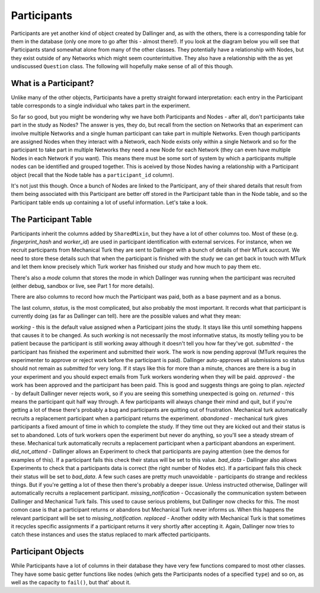 Participants
============

Participants are yet another kind of object created by Dallinger and, as with the others, there is a corresponding table for them in the database (only one more to go after this - almost there!). If you look at the diagram below you will see that Participants stand somewhat alone from many of the other classes. They potentially have a relationship with Nodes, but they exist outside of any Networks which might seem counterintuitive. They also have a relationship with the as yet undiscussed ``Question`` class. The following will hopefully make sense of all of this though.

.. figure:: _static/class_chart.jpg
   :alt: 

What is a Participant?
----------------------

Unlike many of the other objects, Participants have a pretty straight forward interpretation: each entry in the Participant table corresponds to a single individual who takes part in the experiment.

So far so good, but you might be wondering why we have both Participants and Nodes - after all, don't participants take part in the study as Nodes? The answer is yes, they do, but recall from the section on Networks that an experiment can involve multiple Networks and a single human participant can take part in multiple Networks. Even though participants are assigned Nodes when they interact with a Network, each Node exists only within a single Network and so for the participant to take part in multiple Networks they need a new Node for each Network (they can even have multiple Nodes in each Network if you want). This means there must be some sort of system by which a participants multiple nodes can be identified and grouped together. This is aceived by those Nodes having a relationship with a Participant object (recall that the Node table has a ``participant_id`` column).

It's not just this though. Once a bunch of Nodes are linked to the Participant, any of their shared details that result from them being associated with this Participant are better off stored in the Participant table than in the Node table, and so the Participant table ends up containing a lot of useful information. Let's take a look.

The Participant Table
---------------------

Participants inherit the columns added by ``SharedMixin``, but they have a lot of other columns too. Most of these (e.g. `fingerprint_hash` and `worker_id`) are used in participant identification with external services. For instance, when we recruit participants from Mechanical Turk they are sent to Dallinger with a bunch of details of their MTurk account. We need to store these details such that when the participant is finished with the study we can get back in touch with MTurk and let them know precisely which Turk worker has finished our study and how much to pay them etc.

There's also a `mode` column that stores the mode in which Dallinger was running when the participant was recruited (either debug, sandbox or live, see Part 1 for more details).

There are also columns to record how much the Participant was paid, both as a base payment and as a bonus.

The last column, `status`, is the most complicated, but also probably the most important. It records what that participant is currently doing (as far as Dallinger can tell). here are the possible values and what they mean:

`working` - this is the default value assigned when a Participant joins the study. It stays like this until something happens that causes it to be changed. As such `working` is not necessarily the most informative status, its mostly telling you to be patient because the participant is still working away although it doesn't tell you how far they've got.
`submitted` - the participant has finished the experiment and submitted their work. The work is now pending approval (MTurk requires the experimenter to approve or reject work before the participant is paid). Dallinger auto-approves all submissions so status should not remain as `submitted` for very long. If it stays like this for more than a minute, chances are there is a bug in your experiment and you should expect emails from Turk workers wondering when they will be paid.
`approved` - the work has been approved and the participant has been paid. This is good and suggests things are going to plan.
`rejected` - by default Dallinger never rejects work, so if you are seeing this something unexpected is going on.
`returned` - this means the participant quit half way through. A few participants will always change their mind and quit, but if you're getting a lot of these there's probably a bug and participants are quitting out of frustration. Mechanical turk automatically recruits a replacement participant when a participant returns the experiment.
`abandoned` - mechanical turk gives participants a fixed amount of time in which to complete the study. If they time out they are kicked out and their status is set to abandoned. Lots of turk workers open the experiment but never do anything, so you'll see a steady stream of these.  Mechanical turk automatically recruits a replacement participant when a participant abandons an experiment.
`did_not_attend` - Dallinger allows an Experiment to check that participants are paying attention (see the demos for examples of this). If a participant fails this check their status will be set to this value.
`bad_data` - Dallinger also allows Experiments to check that a participants data is correct (the right number of Nodes etc). If a participant fails this check their status will be set to `bad_data`. A few such cases are pretty much unavoidable - participants do strange and reckless things. But if you're getting a lot of these then there's probably a deeper issue. Unless instructed otherwise, Dallinger will automatically recruits a replacement participant.
`missing_notification` - Occasionally the communication system between Dallinger and Mechanical Turk fails. This used to cause serious problems, but Dallinger now checks for this. The most comon case is that a participant returns or abandons but Mechanical Turk never informs us. When this happens the relevant participant will be set to `missing_notification`.
`replaced` - Another oddity with Mechanical Turk is that sometimes it recycles specific assignments if a participant returns it very shortly after accepting it. Again, Dallinger now tries to catch these instances and uses the status replaced to mark affected participants.

Participant Objects
-------------------

While Participants have a lot of columns in their database they have very few functions compared to most other classes. They have some basic getter functions like nodes (which gets the Participants nodes of a specified ``type``) and so on, as well as the capacity to ``fail()``, but that' about it.
